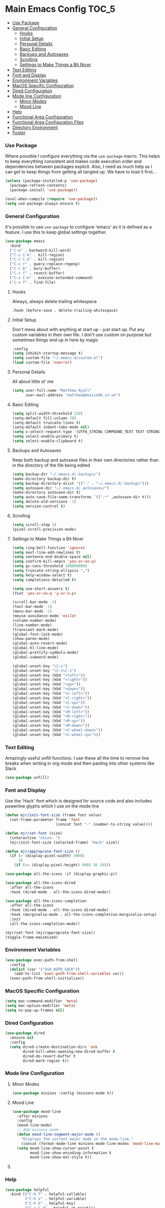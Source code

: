* Main Emacs Config                                                   :TOC_5:
    - [[#use-package][Use Package]]
    - [[#general-configuration][General Configuration]]
        - [[#hooks][Hooks]]
        - [[#initial-setup][Initial Setup]]
        - [[#personal-details][Personal Details]]
        - [[#basic-editing][Basic Editing]]
        - [[#backups-and-autosaves][Backups and Autosaves]]
        - [[#scrolling][Scrolling]]
        - [[#settings-to-make-things-a-bit-nicer][Settings to Make Things a Bit Nicer]]
    - [[#text-editing][Text Editing]]
    - [[#font-and-display][Font and Display]]
    - [[#environment-variables][Environment Variables]]
    - [[#macos-specific-configuration][MacOS Specific Configuration]]
    - [[#dired-configuration][Dired Configuration]]
    - [[#mode-line-configuration][Mode line Configuration]]
        - [[#minor-modes][Minor Modes]]
        - [[#mood-line][Mood Line]]
    - [[#help][Help]]
    - [[#functional-area-configuration][Functional Area Configuration]]
    - [[#functional-area-configuration-files][Functional Area Configuration Files]]
    - [[#directory-environment][Directory Environment]]
    - [[#footer][Footer]]

*** Use Package
    Where possible I configure everything via the ~use-package~ macro.
    This helps to keep everything consistent and makes code execution order
    and dependencies between packages explicit. Also, I need as much help as I
    can get to keep things from getting all tangled up. We have to load it
    first…

    #+begin_src emacs-lisp
    (unless (package-installed-p 'use-package)
      (package-refresh-contents)
      (package-install 'use-package))

    (eval-when-compile (require 'use-package))
    (setq use-package-always-ensure t)
    #+end_src

*** General Configuration
    It's possible to use ~use-package~ to configure 'emacs' as it is defined
    as a feature. I use this to keep global settings together.

    #+begin_src emacs-lisp
    (use-package emacs
      :bind
      ("C-w" . backward-kill-word)
      ("C-x C-k" . kill-region)
      ("C-c C-k" . kill-region)
      ("C-x r" . query-replace-regexp)
      ("C-c b" . bury-buffer)
      ("C-c f" . revert-buffer)
      ("C-x C-m" . execute-extended-command)
      ("C-x f" . find-file)
     #+end_src
***** Hooks
      Always, always delete trailing whitespace

      #+begin_src emacs-lisp
      :hook (before-save . delete-trailing-whitespace)
      #+end_src

***** Initial Setup
      Don't mess about with anything at start up - just start up. Put any
      custom variables in their own file. I don't use custom on purpose but
      sometimes things end up in here by magic

      #+begin_src emacs-lisp
      :config
      (setq inhibit-startup-message t)
      (setq custom-file "~/.emacs.d/custom.el")
      (load custom-file 'noerror)
      #+end_src

***** Personal Details
      All about little ol' me

      #+begin_src emacs-lisp
      (setq user-full-name "Matthew Ryall"
            user-mail-address "matthew@mexico86.co.uk")
      #+end_src

***** Basic Editing
      #+begin_src emacs-lisp
      (setq split-width-threshold 120)
      (setq-default fill-column 78)
      (setq-default truncate-lines t)
      (setq-default indent-tabs-mode nil)
      (setq x-select-request-type '(UTF8_STRING COMPOUND_TEXT TEXT STRING))
      (setq select-enable-primary t)
      (setq select-enable-clipboard t)
      #+end_src

***** Backups and Autosaves
      Keep both backup and autosave files in their own directories rather than
      in the directory of the file being edited
      #+begin_src emacs-lisp
      (setq backup-dir "~/.emacs.d/.backups/")
      (make-directory backup-dir t)
      (setq backup-directory-alist '(("." . "~/.emacs.d/.backups")))
      (setq autosave-dir "~/.emacs.d/.autosaves/")
      (make-directory autosave-dir t)
      (setq auto-save-file-name-transforms `((".*" ,autosave-dir t)))
      (setq delete-old-versions -1)
      (setq version-control t)
      #+end_src

***** Scrolling
      #+begin_src emacs-lisp
      (setq scroll-step 1)
      (pixel-scroll-precision-mode)
      #+end_src

***** Settings to Make Things a Bit Nicer
      #+begin_src emacs-lisp
      (setq ring-bell-function 'ignore)
      (setq next-line-add-newlines t)
      (setq sentence-end-double-space nil)
      (setq confirm-kill-emacs 'yes-or-no-p)
      (setq gc-cons-threshold 100000000)
      (setq truncate-string-ellipsis "…")
      (setq help-window-select t)
      (setq completions-detailed t)

      (setq use-short-answers t)
      (fset 'yes-or-no-p 'y-or-n-p)

      (scroll-bar-mode -1)
      (tool-bar-mode -1)
      (menu-bar-mode -1)
      (mouse-avoidance-mode 'exile)
      (column-number-mode)
      (line-number-mode)
      (transient-mark-mode)
      (global-font-lock-mode)
      (show-paren-mode)
      (global-auto-revert-mode)
      (global-hl-line-mode)
      (global-prettify-symbols-mode)
      (global-subword-mode)

      (global-unset-key "\C-z")
      (global-unset-key "\C-x\C-z")
      (global-unset-key (kbd "<left>"))
      (global-unset-key (kbd "<right>"))
      (global-unset-key (kbd "<up>"))
      (global-unset-key (kbd "<down>"))
      (global-unset-key (kbd "<C-left>"))
      (global-unset-key (kbd "<C-right>"))
      (global-unset-key (kbd "<C-up>"))
      (global-unset-key (kbd "<C-down>"))
      (global-unset-key (kbd "<M-left>"))
      (global-unset-key (kbd "<M-right>"))
      (global-unset-key (kbd "<M-up>"))
      (global-unset-key (kbd "<M-down>"))
      (global-unset-key (kbd "<C-wheel-down>"))
      (global-unset-key (kbd "<C-wheel-up>")))
      #+end_src
*** Text Editing
    Amazingly useful unfill functions. I use these all the time to remove line
    breaks when writing in org-mode and then pasting into other systems like
    Slack
    #+begin_src emacs-lisp
    (use-package unfill)
    #+end_src

*** Font and Display
    Use the 'Hack' font which is designed for source code and also includes
    powerline glyphs which I use on the mode line
    #+begin_src emacs-lisp
    (defun mjr/init-font-size (frame font value)
      (set-frame-parameter frame 'font
                           (concat font "-" (number-to-string value))))

    (defun mjr/set-font (size)
      (interactive "nSize: ")
      (mjr/init-font-size (selected-frame) "Hack" size))

    (defun mjr/approprate-font-size ()
      (if (> (display-pixel-width) 3000)
          16
        (if (<= (display-pixel-height) 900) 16 10)))

    (use-package all-the-icons :if (display-graphic-p))

    (use-package all-the-icons-dired
      :after all-the-icons
      :hook (dired-mode . all-the-icons-dired-mode))

    (use-package all-the-icons-completion
      :after all-the-icons
      :hook (dired-mode . all-the-icons-dired-mode)
      :hook (marginalia-mode . all-the-icons-completion-marginalia-setup)
      :init
      (all-the-icons-completion-mode))

    (mjr/set-font (mjr/approprate-font-size))
    (toggle-frame-maximized)
    #+end_src

*** Environment Variables
    #+begin_src emacs-lisp
    (use-package exec-path-from-shell
      :config
      (dolist (var '("SSH_AUTH_SOCK"))
        (add-to-list 'exec-path-from-shell-variables var))
      (exec-path-from-shell-initialize))
    #+end_src

*** MacOS Specific Configuration
    #+begin_src emacs-lisp
    (setq mac-command-modifier 'meta)
    (setq mac-option-modifier 'meta)
    (setq ns-pop-up-frames nil)
    #+end_src

*** Dired Configuration
    #+begin_src emacs-lisp
    (use-package dired
      :ensure nil
      :config
      (setq dired-create-destination-dirs 'ask
            dired-kill-when-opening-new-dired-buffer t
            dired-do-revert-buffer t
            dired-mark-region t))
    #+end_src

*** Mode line Configuration
***** Minor Modes
      #+begin_src emacs-lisp
      (use-package minions :config (minions-mode t))
      #+end_src
***** Mood Line
      #+begin_src emacs-lisp
      (use-package mood-line
        :after minions
        :config
        (mood-line-mode)
        ;; Add minions mode
        (defun mood-line-segment-major-mode ()
          "Displays the current major mode in the mode-line."
          (concat (format-mode-line minions-mode-line-modes 'mood-line-major-mode) " "))
        (setq mood-line-show-cursor-point t
              mood-line-show-encoding-information t
              mood-line-show-eol-style t))
      #+end_src

***** COMMENT Spaceline
      Powerline-like theme for the mode line

      - https://github.com/TheBB/spaceline

      #+begin_src emacs-lisp
      (use-package spaceline
        :after minions
        :config
        (set-face-attribute 'mode-line-active nil :inherit 'mode-line)
        (spaceline-emacs-theme)
        (spaceline-define-segment minor-modes
          (if (bound-and-true-p minions-mode)
              (format-mode-line minions-mode-line-modes)
            (spaceline-minor-modes-default)))
        (spaceline-emacs-theme)
        (spaceline-toggle-major-mode))
      #+end_src

*** Help
    #+begin_src emacs-lisp
    (use-package helpful
      :bind (("C-h f" . helpful-callable)
             ("C-h v" . helpful-variable)
             ("C-h k" . helpful-key)
             ("C-c C-d" . helpful-at-point)))
    #+end_src

*** Functional Area Configuration
    I split up some more extensive configs into files for each functional
    area. These contain ~use-package~ declarations for loading and configuring
    packages and any other configuration code required. These files are also
    tangled and loaded by org-babel and a list is inserted into this file for
    reference

    #+begin_src emacs-lisp
    (defun mjr/load-literate-cfg ()
      "Load literate config files using org-babel.")
    (let ((cfg-conf-dir "~/.emacs.d/cfg/"))
      (mapcar #'(lambda (conf-file)
                  (org-babel-load-file conf-file))
              (directory-files-recursively cfg-conf-dir "^[^.]\.*.org")))

    (defun mjr/insert-literate-config-file-list ()
      (interactive)
      (let ((cfg-conf-dir "~/.emacs.d/cfg/")
            (file-list nil))
        (setq file-list (directory-files-recursively cfg-conf-dir "^[^.]\.*.org"))
        (save-excursion
          (goto-char (point-min))
          (when (re-search-forward "[:]CFGLST:" (point-max) t)
            (let ((beg (point))
                  (end
                   (save-excursion
                     (when (search-forward-regexp "^\\*" (point-max))
                       (forward-line -1))
                     (end-of-line)
                     (point))))
              (delete-region beg end))
            (insert "\n")
            (insert "    Configuration files for more specific functional areas\n")
            (mapcar '(lambda (file) (insert (format "    - [[file:%s]]\n" (substring file 11)))) file-list)))))
    #+end_src

*** Functional Area Configuration Files                              :CFGLST:
    Configuration files for more specific functional areas
    - [[file:cfg/buffer-management.org]]
    - [[file:cfg/completion.org]]
    - [[file:cfg/email.org]]
    - [[file:cfg/lsp.org]]
    - [[file:cfg/minibuffer.org]]
    - [[file:cfg/org-mode.org]]
    - [[file:cfg/productivity.org]]
    - [[file:cfg/programming.org]]
    - [[file:cfg/vcs.org]]

*** Directory Environment
    #+begin_src emacs-lisp
    (use-package envrc
      :config
      (envrc-global-mode))
    #+end_src

*** Footer
   We thank you for your patience
   #+begin_src emacs-lisp
   (mjr/load-literate-cfg)
   #+end_src
